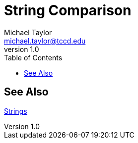 = String Comparison
Michael Taylor <michael.taylor@tccd.edu>
v1.0
:toc:


== See Also

link:strings.adoc[Strings] +
